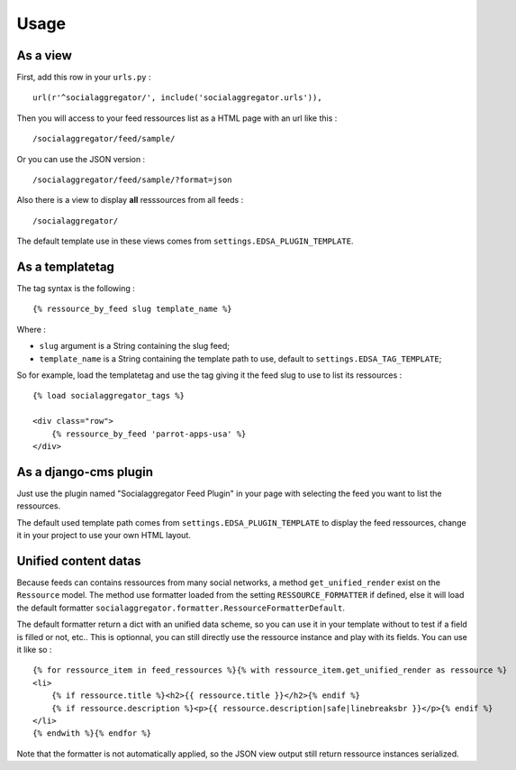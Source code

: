 .. _intro_usage:

*****
Usage
*****

As a view
---------

First, add this row in your ``urls.py`` : ::

    url(r'^socialaggregator/', include('socialaggregator.urls')),

Then you will access to your feed ressources list as a HTML page with an url like this : ::

    /socialaggregator/feed/sample/

Or you can use the JSON version : ::

    /socialaggregator/feed/sample/?format=json

Also there is a view to display **all** resssources from all feeds : ::

    /socialaggregator/

The default template use in these views comes from ``settings.EDSA_PLUGIN_TEMPLATE``.

As a templatetag
----------------

The tag syntax is the following : ::
    
    {% ressource_by_feed slug template_name %}

Where : 

* ``slug`` argument is a String containing the slug feed;
* ``template_name`` is a String containing the template path to use, default to ``settings.EDSA_TAG_TEMPLATE``;

So for example, load the templatetag and use the tag giving it the feed slug to use to list its ressources : ::

    {% load socialaggregator_tags %}

    <div class="row">
        {% ressource_by_feed 'parrot-apps-usa' %}
    </div>


As a django-cms plugin
----------------------

Just use the plugin named "Socialaggregator Feed Plugin" in your page with selecting the feed you want to list the ressources.

The default used template path comes from ``settings.EDSA_PLUGIN_TEMPLATE`` to display the feed ressources, change it in your project to use your own HTML layout.

Unified content datas
---------------------

Because feeds can contains ressources from many social networks, a method ``get_unified_render`` exist on the ``Ressource`` model. The method use formatter loaded from the setting ``RESSOURCE_FORMATTER`` if defined, else it will load the default formatter ``socialaggregator.formatter.RessourceFormatterDefault``.

The default formatter return a dict with an unified data scheme, so you can use it in your template without to test if a field is filled or not, etc.. This is optionnal, you can still directly use the ressource instance and play with its fields. You can use it like so : ::

    {% for ressource_item in feed_ressources %}{% with ressource_item.get_unified_render as ressource %}
    <li>
        {% if ressource.title %}<h2>{{ ressource.title }}</h2>{% endif %}
        {% if ressource.description %}<p>{{ ressource.description|safe|linebreaksbr }}</p>{% endif %}
    </li>
    {% endwith %}{% endfor %}

Note that the formatter is not automatically applied, so the JSON view output still return ressource instances serialized.

